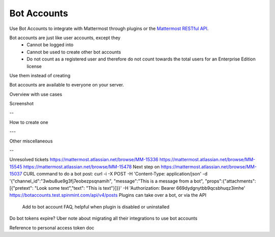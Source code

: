 .. _bot-accounts:

Bot Accounts
========================================

Use Bot Accounts to integrate with Mattermost through plugins or the `Mattermost RESTful API <https://api.mattermost.com>`_.

Bot accounts are just like user accounts, except they
  - Cannot be logged into
  - Cannot be used to create other bot accounts
  - Do not count as a registered user and therefore do not count towards the total users for an Enterprise Edition license


Use them instead of creating

Bot accounts are available to everyone on your server.

.. contents::
  :backlinks: top
  :depth: 1
  :local:



Overview with use cases

Screenshot

--

How to create one

---

Other miscellaneous

-- 

Unresolved tickets
https://mattermost.atlassian.net/browse/MM-15336
https://mattermost.atlassian.net/browse/MM-15545
https://mattermost.atlassian.net/browse/MM-15478
Next step on https://mattermost.atlassian.net/browse/MM-15037
CURL command to do a bot post: curl -i -X POST -H 'Content-Type: application/json' -d '{"channel_id":"3wbu8ue9g3fj7eobezpsqnamih", "message":"This is a message from a bot", "props":{"attachments": [{"pretext": "Look some text","text": "This is text"}]}}' -H 'Authorization: Bearer 669dydgnytbb9qcsbhuqz3imhe' https://botaccounts.test.spinmint.com/api/v4/posts
Plugins can take over a bot, or via the API
  Add to bot account FAQ, helpful when plugin is disabled or uninstalled
Do bot tokens expire?
Uber note about migrating all their integrations to use bot accounts

Reference to personal access token doc


